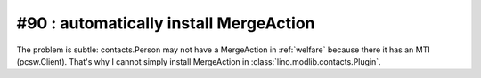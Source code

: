 #90 : automatically install MergeAction
=======================================

The problem is subtle: contacts.Person may not have a MergeAction in
:ref:`welfare` because there it has an MTI (pcsw.Client).
That's why I cannot simply install MergeAction in 
:class:`lino.modlib.contacts.Plugin`.
